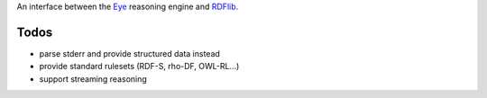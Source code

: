 An interface between the Eye_ reasoning engine and RDFlib_.

.. _Eye: http://eulersharp.sourceforge.net/
.. _RDFlib: http://rdflib.readthedocs.org/

Todos
+++++

* parse stderr and provide structured data instead
* provide standard rulesets (RDF-S, rho-DF, OWL-RL...)
* support streaming reasoning
